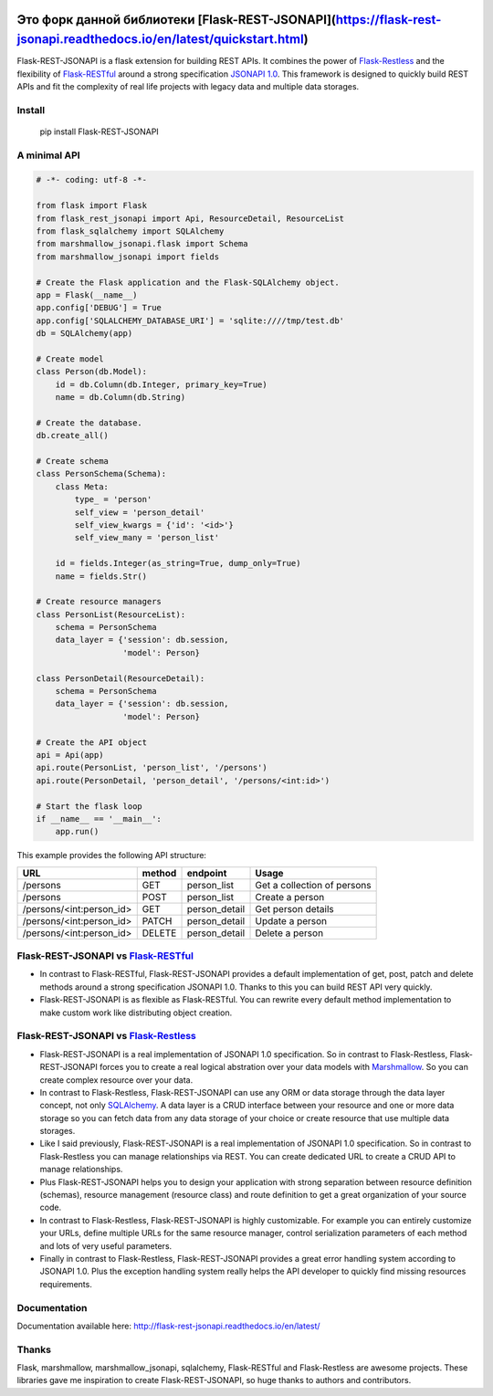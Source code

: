 .. image:: https://badge.fury.io/py/Flask-REST-JSONAPI.svg
    :target: https://badge.fury.io/py/Flask-REST-JSONAPI
.. image:: https://travis-ci.org/miLibris/flask-rest-jsonapi.svg
    :target: https://travis-ci.org/miLibris/flask-rest-jsonapi
.. image:: https://coveralls.io/repos/github/miLibris/flask-rest-jsonapi/badge.svg
    :target: https://coveralls.io/github/miLibris/flask-rest-jsonapi
.. image:: https://readthedocs.org/projects/flask-rest-jsonapi/badge/?version=latest
    :target: http://flask-rest-jsonapi.readthedocs.io/en/latest/?badge=latest
    :alt: Documentation Status

Это форк данной библиотеки [Flask-REST-JSONAPI](https://flask-rest-jsonapi.readthedocs.io/en/latest/quickstart.html)
##################

Flask-REST-JSONAPI is a flask extension for building REST APIs. It combines the power of `Flask-Restless <https://flask-restless.readthedocs.io/>`_ and the flexibility of `Flask-RESTful <https://flask-restful.readthedocs.io/>`_ around a strong specification `JSONAPI 1.0 <http://jsonapi.org/>`_. This framework is designed to quickly build REST APIs and fit the complexity of real life projects with legacy data and multiple data storages.

Install
=======

    pip install Flask-REST-JSONAPI

A minimal API
=============

.. code-block:: python

    # -*- coding: utf-8 -*-

    from flask import Flask
    from flask_rest_jsonapi import Api, ResourceDetail, ResourceList
    from flask_sqlalchemy import SQLAlchemy
    from marshmallow_jsonapi.flask import Schema
    from marshmallow_jsonapi import fields

    # Create the Flask application and the Flask-SQLAlchemy object.
    app = Flask(__name__)
    app.config['DEBUG'] = True
    app.config['SQLALCHEMY_DATABASE_URI'] = 'sqlite:////tmp/test.db'
    db = SQLAlchemy(app)

    # Create model
    class Person(db.Model):
        id = db.Column(db.Integer, primary_key=True)
        name = db.Column(db.String)

    # Create the database.
    db.create_all()

    # Create schema
    class PersonSchema(Schema):
        class Meta:
            type_ = 'person'
            self_view = 'person_detail'
            self_view_kwargs = {'id': '<id>'}
            self_view_many = 'person_list'

        id = fields.Integer(as_string=True, dump_only=True)
        name = fields.Str()

    # Create resource managers
    class PersonList(ResourceList):
        schema = PersonSchema
        data_layer = {'session': db.session,
                      'model': Person}

    class PersonDetail(ResourceDetail):
        schema = PersonSchema
        data_layer = {'session': db.session,
                      'model': Person}

    # Create the API object
    api = Api(app)
    api.route(PersonList, 'person_list', '/persons')
    api.route(PersonDetail, 'person_detail', '/persons/<int:id>')

    # Start the flask loop
    if __name__ == '__main__':
        app.run()

This example provides the following API structure:

========================  ======  =============  ===========================
URL                       method  endpoint       Usage
========================  ======  =============  ===========================
/persons                  GET     person_list    Get a collection of persons
/persons                  POST    person_list    Create a person
/persons/<int:person_id>  GET     person_detail  Get person details
/persons/<int:person_id>  PATCH   person_detail  Update a person
/persons/<int:person_id>  DELETE  person_detail  Delete a person
========================  ======  =============  ===========================

Flask-REST-JSONAPI vs `Flask-RESTful <http://flask-restful-cn.readthedocs.io/en/0.3.5/a>`_
==========================================================================================

* In contrast to Flask-RESTful, Flask-REST-JSONAPI provides a default implementation of get, post, patch and delete methods around a strong specification JSONAPI 1.0. Thanks to this you can build REST API very quickly.
* Flask-REST-JSONAPI is as flexible as Flask-RESTful. You can rewrite every default method implementation to make custom work like distributing object creation.

Flask-REST-JSONAPI vs `Flask-Restless <https://flask-restless.readthedocs.io/en/stable/>`_
==========================================================================================

* Flask-REST-JSONAPI is a real implementation of JSONAPI 1.0 specification. So in contrast to Flask-Restless, Flask-REST-JSONAPI forces you to create a real logical abstration over your data models with `Marshmallow <https://marshmallow.readthedocs.io/en/latest/>`_. So you can create complex resource over your data.
* In contrast to Flask-Restless, Flask-REST-JSONAPI can use any ORM or data storage through the data layer concept, not only `SQLAlchemy <http://www.sqlalchemy.org/>`_. A data layer is a CRUD interface between your resource and one or more data storage so you can fetch data from any data storage of your choice or create resource that use multiple data storages.
* Like I said previously, Flask-REST-JSONAPI is a real implementation of JSONAPI 1.0 specification. So in contrast to Flask-Restless you can manage relationships via REST. You can create dedicated URL to create a CRUD API to manage relationships.
* Plus Flask-REST-JSONAPI helps you to design your application with strong separation between resource definition (schemas), resource management (resource class) and route definition to get a great organization of your source code.
* In contrast to Flask-Restless, Flask-REST-JSONAPI is highly customizable. For example you can entirely customize your URLs, define multiple URLs for the same resource manager, control serialization parameters of each method and lots of very useful parameters.
* Finally in contrast to Flask-Restless, Flask-REST-JSONAPI provides a great error handling system according to JSONAPI 1.0. Plus the exception handling system really helps the API developer to quickly find missing resources requirements.

Documentation
=============

Documentation available here: http://flask-rest-jsonapi.readthedocs.io/en/latest/

Thanks
======

Flask, marshmallow, marshmallow_jsonapi, sqlalchemy, Flask-RESTful and Flask-Restless are awesome projects. These libraries gave me inspiration to create Flask-REST-JSONAPI, so huge thanks to authors and contributors.
